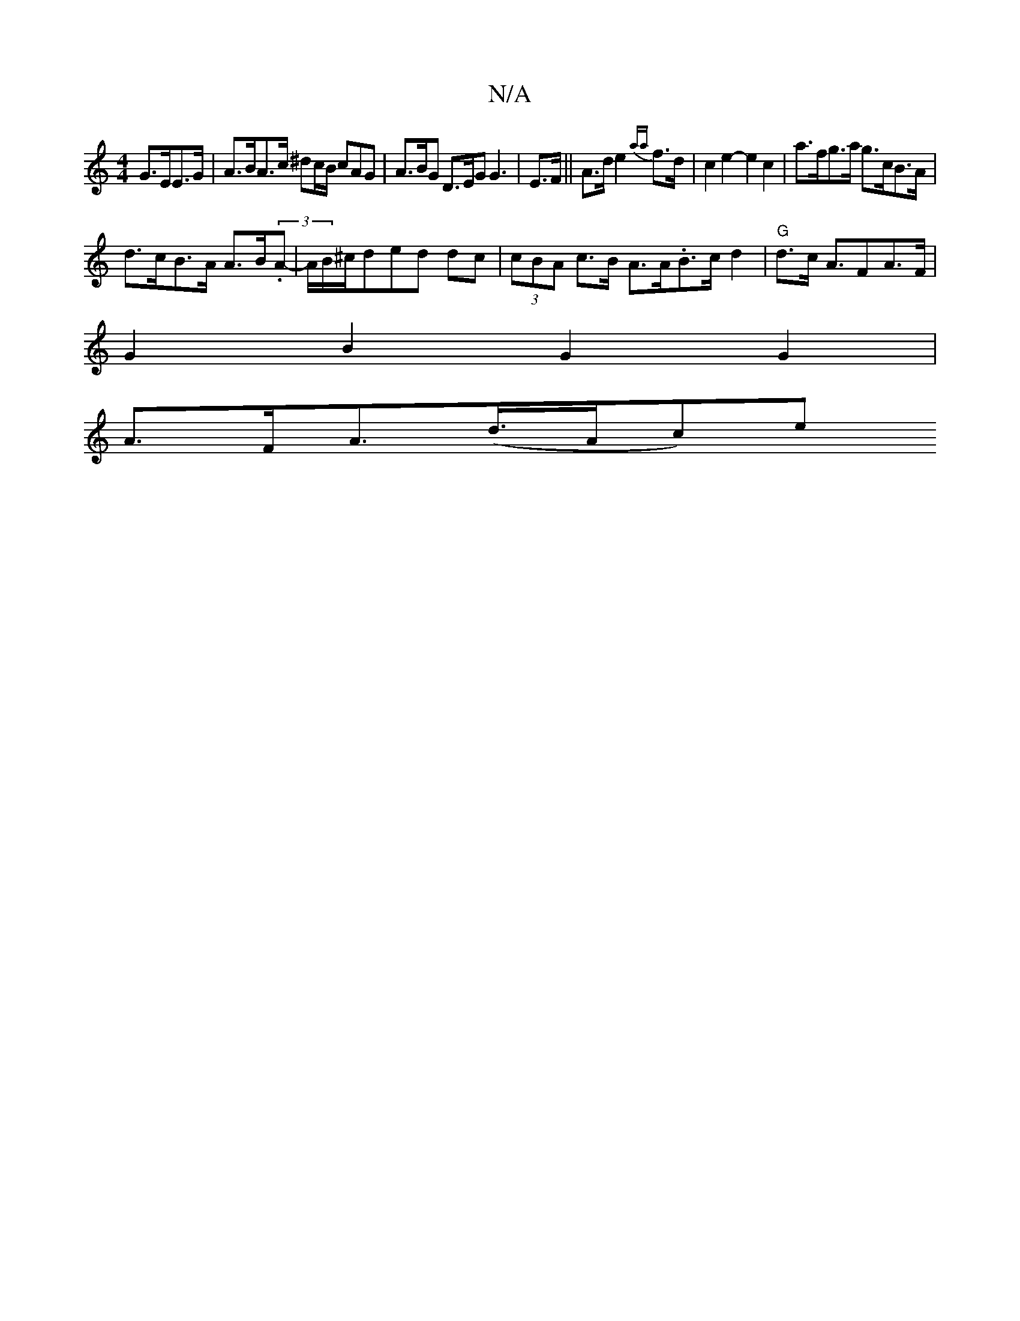 X:1
T:N/A
M:4/4
R:N/A
K:Cmajor
 G>EE>G | A>BA>c ^dc/B/ cAG|A>BG D>EG G3 | E>F || A>d e2 {aa}f>d | c2e2- e2 c2 | a>fg>a g>cB>A |
d>cB>A A>B(3.A|-A/2B/2^c/d}ed dc | (3cBA c>B A>A.B3/2c/2d2|"G"d>c A>F2A>F |
G2 B2 G2 G2 |
A>FA>(d>Ac)e>